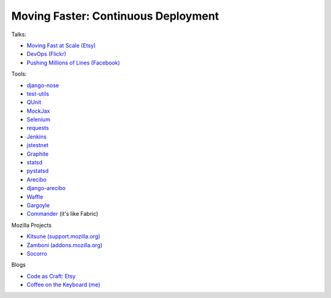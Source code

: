 ====================================
Moving Faster: Continuous Deployment
====================================


Talks:

* `Moving Fast at Scale (Etsy) <http://codeascraft.etsy.com/2011/03/19/moving-fast-at-scale-slides-and-reprise/>`_

* `DevOps (Flickr) <http://blip.tv/oreilly-velocity-conference/velocity-09-john-allspaw-10-deploys-per-day-dev-and-ops-cooperation-at-flickr-2297883>`_

* `Pushing Millions of Lines (Facebook) <https://www.facebook.com/video/video.php?v=10100259101684977>`_


Tools:

* `django-nose <https://github.com/jbalogh/django-nose>`_

* `test-utils <https://github.com/jbalogh/test-utils>`_

* `QUnit <http://docs.jquery.com/Qunit>`_

* `MockJax <https://github.com/appendto/jquery-mockjax>`_

* `Selenium <http://seleniumhq.org/>`_

* `requests <https://github.com/kennethreitz/requests>`_

* `Jenkins <http://jenkins-ci.org/>`_

* `jstestnet <https://github.com/kumar303/jstestnet>`_

* `Graphite <http://graphite.wikidot.com/documentation>`_

* `statsd <https://github.com/etsy/statsd>`_

* `pystatsd <https://github.com/jsocol/pystatsd>`_

* `Arecibo <https://github.com/andymckay/arecibo>`_

* `django-arecibo <https://github.com/andymckay/django-arecibo>`_

* `Waffle <https://github.com/jsocol/django-waffle>`_

* `Gargoyle <https://github.com/disqus/gargoyle>`_

* `Commander <https://github.com/oremj/commander>`_ (it's like Fabric)

Mozilla Projects

* `Kitsune (support.mozilla.org) <https://github.com/jsocol/kitsune>`_

* `Zamboni (addons.mozilla.org) <https://github.com/jbalogh/zamboni>`_

* `Socorro <https://github.com/mozilla/socorro>`_


Blogs

* `Code as Craft: Etsy <http://codeascraft.etsy.com/>`_

* `Coffee on the Keyboard (me) <http://coffeeonthekeyboard.com/>`_
